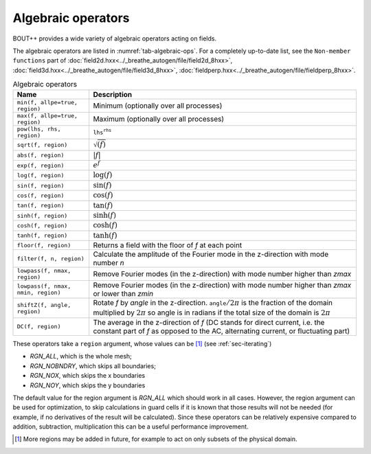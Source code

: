 .. _sec-algebraic-ops:

Algebraic operators
=========================

BOUT++ provides a wide variety of algebraic operators acting on fields.

The algebraic operators are listed in :numref:`tab-algebraic-ops`.
For a completely up-to-date list, see the ``Non-member functions``
part of :doc:`field2d.hxx<../_breathe_autogen/file/field2d_8hxx>`,
:doc:`field3d.hxx<../_breathe_autogen/file/field3d_8hxx>`,
:doc:`fieldperp.hxx<../_breathe_autogen/file/fieldperp_8hxx>`.

.. _tab-algebraic-ops:
.. table:: Algebraic operators

   +------------------------------------------+------------------------------------------------------+ 
   |  Name                                    | Description                                          |
   +==========================================+======================================================+
   | ``min(f, allpe=true, region)``           | Minimum (optionally over all processes)              | 
   +------------------------------------------+------------------------------------------------------+
   | ``max(f, allpe=true, region)``           | Maximum (optionally over all processes)              |
   +------------------------------------------+------------------------------------------------------+
   | ``pow(lhs, rhs, region)``                | :math:`\mathtt{lhs}^\mathtt{rhs}`                    |
   +------------------------------------------+------------------------------------------------------+
   | ``sqrt(f, region)``                      | :math:`\sqrt{(f)}`                                   |
   +------------------------------------------+------------------------------------------------------+
   | ``abs(f, region)``                       | :math:`|f|`                                          |
   +------------------------------------------+------------------------------------------------------+
   | ``exp(f, region)``                       | :math:`e^f`                                          |
   +------------------------------------------+------------------------------------------------------+
   | ``log(f, region)``                       | :math:`\log(f)`                                      |
   +------------------------------------------+------------------------------------------------------+
   | ``sin(f, region)``                       | :math:`\sin(f)`                                      |
   +------------------------------------------+------------------------------------------------------+
   | ``cos(f, region)``                       | :math:`\cos(f)`                                      |
   +------------------------------------------+------------------------------------------------------+
   | ``tan(f, region)``                       | :math:`\tan(f)`                                      |
   +------------------------------------------+------------------------------------------------------+
   | ``sinh(f, region)``                      | :math:`\sinh(f)`                                     |
   +------------------------------------------+------------------------------------------------------+
   | ``cosh(f, region)``                      | :math:`\cosh(f)`                                     |
   +------------------------------------------+------------------------------------------------------+
   | ``tanh(f, region)``                      | :math:`\tanh(f)`                                     |
   +------------------------------------------+------------------------------------------------------+
   | ``floor(f, region)``                     | Returns a field with the floor of `f` at each point  |
   +------------------------------------------+------------------------------------------------------+
   | ``filter(f, n, region)``                 | Calculate the amplitude of the Fourier mode in the   |
   |                                          | z-direction with mode number `n`                     |
   +------------------------------------------+------------------------------------------------------+
   | ``lowpass(f, nmax, region)``             | Remove Fourier modes (in the z-direction) with mode  |
   |                                          | number higher than `zmax`                            |
   +------------------------------------------+------------------------------------------------------+
   | ``lowpass(f, nmax, nmin, region)``       | Remove Fourier modes (in the z-direction) with mode  |
   |                                          | number higher than `zmax` or lower than `zmin`       |
   +------------------------------------------+------------------------------------------------------+
   | ``shiftZ(f, angle, region)``             | Rotate `f` by `angle` in the z-direction.            |
   |                                          | :math:`\mathtt{angle}/2\pi` is the fraction of the   |
   |                                          | domain multiplied by :math:`2\pi` so angle is in     |
   |                                          | radians if the total size of the domain is           |
   |                                          | :math:`2\pi`                                         |
   +------------------------------------------+------------------------------------------------------+
   | ``DC(f, region)``                        | The average in the z-direction of `f`                |
   |                                          | (DC stands for direct current, i.e. the constant part|
   |                                          | of `f` as opposed to the AC, alternating current, or |
   |                                          | fluctuating part)                                    |
   +------------------------------------------+------------------------------------------------------+

These operators take a ``region`` argument, whose values can be [#]_ (see
:ref:`sec-iterating`)

-  `RGN_ALL`, which is the whole mesh;

-  `RGN_NOBNDRY`, which skips all boundaries;

-  `RGN_NOX`, which skips the x boundaries

-  `RGN_NOY`, which skips the y boundaries

The default value for the region argument is `RGN_ALL` which should work in all
cases.  However, the region argument can be used for optimization, to skip
calculations in guard cells if it is known that those results will not be
needed (for example, if no derivatives of the result will be calculated). Since
these operators can be relatively expensive compared to addition, subtraction,
multiplication this can be a useful performance improvement.

.. [#] More regions may be added in future, for example to act on only subsets of the
       physical domain.
